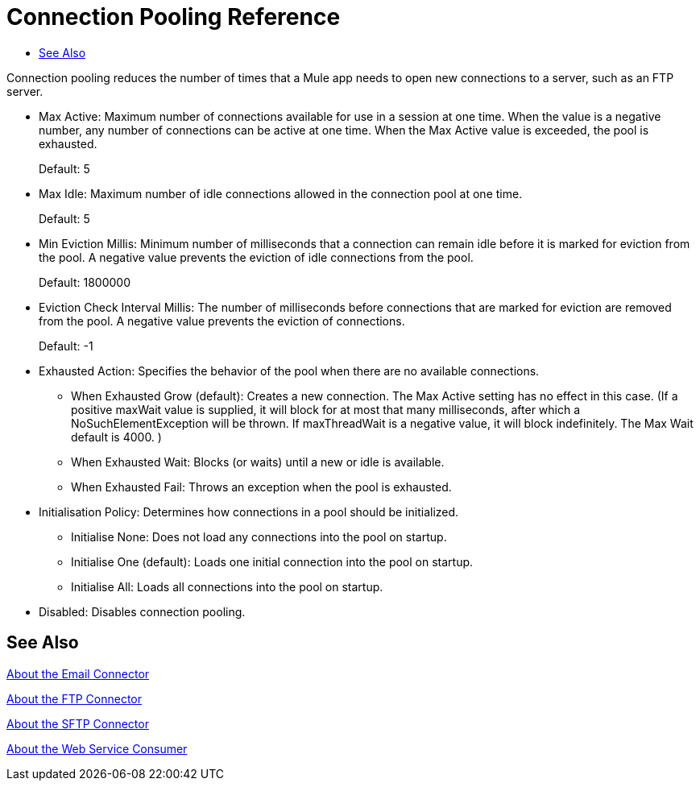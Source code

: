 = Connection Pooling Reference
:keywords: email, ftp, connector, configuration
:toc:
:toc-title:

toc::[]

// Anypoint Studio, Design Center: *Email*, *FTP*, _? TODO, others ?_ connectors

Connection pooling reduces the number of times that a Mule app needs to open new connections to a server, such as an FTP server.

* Max Active: Maximum number of connections available for use in a session at one time. When the value is a negative number, any number of connections can be active at one time. When the Max Active value is exceeded, the pool is exhausted.
+
Default: 5
+
* Max Idle: Maximum number of idle connections allowed in the connection pool at one time.
+
Default: 5
+
* Min Eviction Millis: Minimum number of milliseconds that a connection can remain idle before it is marked for eviction from the pool. A negative value prevents the eviction of idle connections from the pool.
+
Default: 1800000
+
* Eviction Check Interval Millis: The number of milliseconds before connections that are marked for eviction are removed from the pool. A negative value prevents the eviction of connections.
+
Default: -1
+
* Exhausted Action: Specifies the behavior of the pool when there are no available connections.
  ** When Exhausted Grow (default): Creates a new connection. The Max Active setting has no effect in this case. (If a positive maxWait value is supplied, it will block for at most that many milliseconds, after which a NoSuchElementException will be thrown. If maxThreadWait is a negative value, it will block indefinitely. The Max Wait default is 4000. )
  ** When Exhausted Wait: Blocks (or waits) until a new or idle is available.
  ** When Exhausted Fail: Throws an exception when the pool is exhausted.
* Initialisation Policy: Determines how connections in a pool should be initialized.
  ** Initialise None: Does not load any connections into the pool on startup.
  ** Initialise One (default): Loads one initial connection into the pool on startup.
  ** Initialise All: Loads all connections into the pool on startup.
* Disabled: Disables connection pooling.

[[see_also]]
== See Also

link:email-about-the-email-connector[About the Email Connector]

link:ftp-about-the-ftp-connector[About the FTP Connector]

link:sftp-about-the-sftp-connector[About the SFTP Connector]

link:web-service-consumer[About the Web Service Consumer]
